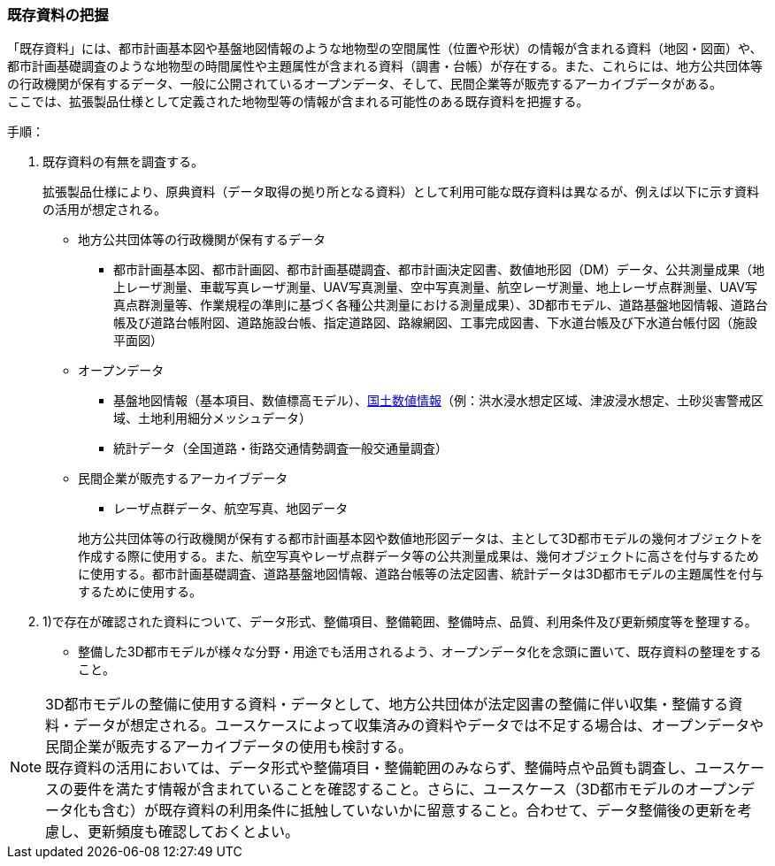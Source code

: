 [[toc2_02]]
=== 既存資料の把握

「既存資料」には、都市計画基本図や基盤地図情報のような地物型の空間属性（位置や形状）の情報が含まれる資料（地図・図面）や、都市計画基礎調査のような地物型の時間属性や主題属性が含まれる資料（調書・台帳）が存在する。また、これらには、地方公共団体等の行政機関が保有するデータ、一般に公開されている((オープンデータ))、そして、民間企業等が販売するアーカイブデータがある。 +
ここでは、拡張製品仕様として定義された地物型等の情報が含まれる可能性のある既存資料を把握する。

(((3D都市モデル)))(((オープンデータ)))(((土地利用)))
手順：

. 既存資料の有無を調査する。
+
拡張製品仕様により、原典資料（データ取得の拠り所となる資料）として利用可能な既存資料は異なるが、例えば以下に示す資料の活用が想定される。
+
--
* 地方公共団体等の行政機関が保有するデータ

** 都市計画基本図、都市計画図、都市計画基礎調査、都市計画決定図書、数値地形図（DM）データ、公共測量成果（地上レーザ測量、車載写真レーザ測量、UAV写真測量、空中写真測量、航空レーザ測量、地上レーザ点群測量、UAV写真点群測量等、作業規程の準則に基づく各種公共測量における測量成果）、3D都市モデル、道路基盤地図情報、道路台帳及び道路台帳附図、道路施設台帳、指定道路図、路線網図、工事完成図書、下水道台帳及び下水道台帳付図（施設平面図）

* オープンデータ

** 基盤地図情報（基本項目、数値標高モデル）、<<nlftp,国土数値情報>>（例：洪水浸水想定区域、津波浸水想定、土砂災害警戒区域、土地利用細分メッシュデータ）

** 統計データ（全国道路・街路交通情勢調査一般交通量調査）

* 民間企業が販売するアーカイブデータ

** レーザ点群データ、航空写真、地図データ


+
地方公共団体等の行政機関が保有する都市計画基本図や数値地形図データは、主として3D都市モデルの幾何オブジェクトを作成する際に使用する。また、航空写真やレーザ点群データ等の公共測量成果は、幾何オブジェクトに高さを付与するために使用する。都市計画基礎調査、道路基盤地図情報、道路台帳等の法定図書、統計データは3D都市モデルの主題属性を付与するために使用する。
--

. 1)で存在が確認された資料について、データ形式、整備項目、整備範囲、整備時点、品質、利用条件及び更新頻度等を整理する。
+
--
* 整備した3D都市モデルが様々な分野・用途でも活用されるよう、オープンデータ化を念頭に置いて、既存資料の整理をすること。
--


[NOTE,type=commentary]
--
3D都市モデルの整備に使用する資料・データとして、地方公共団体が法定図書の整備に伴い収集・整備する資料・データが想定される。ユースケースによって収集済みの資料やデータでは不足する場合は、オープンデータや民間企業が販売するアーカイブデータの使用も検討する。 +
既存資料の活用においては、データ形式や整備項目・整備範囲のみならず、整備時点や品質も調査し、ユースケースの要件を満たす情報が含まれていることを確認すること。さらに、ユースケース（3D都市モデルのオープンデータ化も含む）が既存資料の利用条件に抵触していないかに留意すること。合わせて、データ整備後の更新を考慮し、更新頻度も確認しておくとよい。
--

